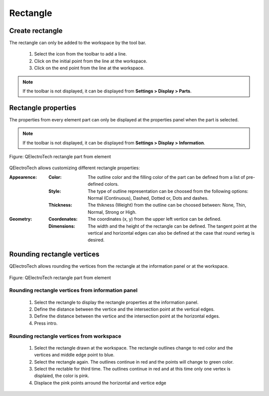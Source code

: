 .. _en/element/element_parts/rectangle

=========
Rectangle
=========

Create rectangle
################

The rectangle can only be added to the workspace by the tool bar.

    1. Select the icon |icon_rectangle| from the toolbar to add a line.
    2. Click on the initial point from the line at the workspace.
    3. Click on the end point from the line at the workspace.

.. |icon_rectangle| image:: graphics/qet_rectangle_icon.png

.. note::

   If the toolbar is not displayed, it can be displayed from **Settings > Display > Parts**.

Rectangle properties
####################

The properties from every element part can only be displayed at the properties panel when the part is 
selected.

.. note::

   If the toolbar is not displayed, it can be displayed from **Settings > Display > Information**.

.. figure:: graphics/qet_element_rectangle.png
   :align: center

   Figure: QElectroTech rectangle part from element

QElectroTech allows customizing different rectangle properties:

:Appearence:

    :Color:

        The outline color and the filling color of the part can be defined from a list of 
        pre-defined colors.

    :Style:

        The type of outline representation can be choosed from the following options: Normal 
        (Continuous), Dashed, Dotted or, Dots and dashes. 

    :Thickness:

        The thikness (Weight) from the outline can be choosed between: None, Thin, Normal, Strong 
        or High.

:Geometry:

    :Coordenates:

        The coordinates (x, y) from the upper left vertice can be defined.

    :Dimensions:

        The width and the height of the rectangle can be defined. The tangent point at the vertical 
        and horizontal edges can also be defined at the case that round verteg is desired. 

Rounding rectangle vertices
###########################

QElectroTech allows rounding the vertices from the rectangle at the information panel or at the workspace.

.. figure:: graphics/qet_element_rectangle_rounded.png
   :align: center

   Figure: QElectroTech rectangle part from element

Rounding rectangle vertices from information panel
~~~~~~~~~~~~~~~~~~~~~~~~~~~~~~~~~~~~~~~~~~~~~~~~~~

    1. Select the rectangle to display the rectangle properties at the information panel.
    2. Define the distance between the vertice and the intersection point at the vertical edges.
    3. Define the distance between the vertice and the intersection point at the horizontal edges.
    4. Press intro.

Rounding rectangle vertices from workspace
~~~~~~~~~~~~~~~~~~~~~~~~~~~~~~~~~~~~~~~~~~

    1. Select the rectangle drawn at the workspace. The rectangle outlines change to red color and the vertices and middle edge point to blue.
    2. Select the rectangle again. The outlines continue in red and the points will change to green color.
    3. Select the rectable for third time. The outlines continue in red and at this time only one vertex is displaied, the color is pink.
    4. Displace the pink points arround the horizontal and vertice edge



